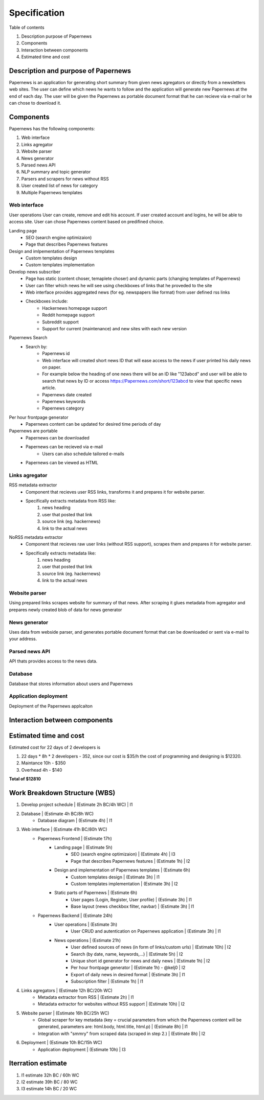 Specification
=============


Table of contents 

#. Description purpose of Papernews
#. Components
#. Interaction between components
#. Estimated time and cost


Description and purpose of Papernews
------------------------------------
Papernews is an application for generating short summary from given news agregators or directly from a newsletters web sites.
The user can define which news he wants to follow and the application will generate new Papernews at the end of each day.
The user will be given the Papernews as portable document format that he can recieve via e-mail or he can chose to download it.


Components
----------

Papernews has the following components:

#. Web interface
#. Links agregator
#. Website parser
#. News generator
#. Parsed news API
#. NLP summary and topic generator
#. Parsers and scrapers for news without RSS
#. User created list of news for category
#. Multiple Papernews templates


Web interface
^^^^^^^^^^^^^

User operations
User can create, remove and edit his account.
If user created account and logins, he will be able to access site.
User can chose Papernews content based on predifined choice.


Landing page
    * SEO (search engine optimizaion)
    * Page that describes Papernews features

Design and imlpementation of Papernews templates
    * Custom templates design
    * Custom templates implementation

Develop news subscriber
    * Page has static (content choser, temaplete choser) and dynamic parts (changing templates of Papernews)
    * User can filter which news he will see using checkboxes of links that he proveded to the site
    * Web interface provides aggregated news (for eg. newspapers like format) from user defined rss links
    * Checkboxes include:
        * Hackernews homepage support
        * Reddit homepage support
        * Subreddit support
        * Support for current (maintenance) and new sites with each new version

Papernews Search
    * Search by:
        * Papernews id
        * Web interface will created short news ID that will ease access to the news if user printed his daily news on paper.
        * For example below the heading of one news there will be an ID like "123abcd" and user will be able 
          to search that news by ID or access https://Papernews.com/short/123abcd to view that specific news article.
        * Papernews date created
        * Papernews keywords
        * Papernews category
    
Per hour frontpage generator
    * Papernews content can be updated for desired time periods of day

Papernews are portable
    * Papernews can be downloaded
    * Papernews can be recieved via e-mail
        * Users can also schedule tailored e-mails
    * Papernews can be viewed as HTML    


Links agregator
^^^^^^^^^^^^^^^
RSS metadata extractor
    * Component that recieves user RSS links, transforms it and prepares it for website parser.
    * Specifically extracts metadata from RSS like:
        #. news heading
        #. user that posted that link
        #. source link (eg. hackernews)
        #. link to the actual news

NoRSS metadata extractor
    * Component that recieves raw user links (without RSS support), scrapes them and prepares it for website parser.
    * Specifically extracts metadata like:
        #. news heading
        #. user that posted that link
        #. source link (eg. hackernews)
        #. link to the actual news


Website parser
^^^^^^^^^^^^^^
Using prepared links scrapes website for summary of that news.
After scraping it glues metadata from agregator and prepares newly created blob of data for news generator


News generator
^^^^^^^^^^^^^^
Uses data from webside parser, and generates portable document format that can be downloaded or sent via e-mail to your address.


Parsed news API
^^^^^^^^^^^^^^^
API thats provides access to the news data.


Database
^^^^^^^^
Database that stores information about users and Papernews

Application deployment
^^^^^^^^^^^^^^^^^^^^^^
Deployment of the Papernews applcaiton

Interaction between components
------------------------------
.. image:: img/diag.png
  :alt: Interaction between components


Estimated time and cost
-----------------------
.. image:: img/timeestimate.png
  :alt: Estimated time of imlpementation

Estimated cost for 22 days of 2 developers is 

#. 22 days * 8h * 2 developers - 352, since our cost is $35/h the cost of programming and designing is $12320.
#. Maintance 10h - $350
#. Overhead 4h - $140

**Total of $12810**


Work Breakdown Structure (WBS)
------------------------------
1. Develop project schedule | (Estimate 2h BC/4h WC) | I1
2. Database | (Estimate 4h BC/8h WC)
    * Database diagram | (Estimate 4h) | I1
3. Web interface | (Estimate 41h BC/80h WC)
    * Papernews Frontend | (Estimate 17h)
        * Landing page | (Estimate 5h)
            * SEO (search engine optimizaion) | (Estimate 4h) | I3
            * Page that describes Papernews features | (Estimate 1h) | I2
        * Design and implementation of Papernews templates | (Estimate 6h)
            * Custom templates design | (Estimate 3h) | I1
            * Custom templates implementation | (Estimate 3h) | I2
        * Static parts of Papernews | (Estimate 6h)
            * User pages (Login, Register, User profile) | (Estimate 3h) | I1
            * Base layout (news checkbox filter, navbar) | (Estimate 3h) | I1
    * Papernews Backend | (Estimate 24h)
        * User operations | (Estimate 3h)
            * User CRUD and autentication on Papernews application | (Estimate 3h) | I1
        * News operations | (Estimate 21h)
            * User defined sources of news (in form of links/custom urls) | (Estimate 10h) | I2
            * Search (by date, name, keywords,...) | (Estimate 5h) | I2
            * Unique short id generator for news and daily news | (Estimate 1h) | I2
            * Per hour frontpage generator | (Estimate 1h) - @kelj0 | I2
            * Export of daily news in desired format | (Estimate 3h) | I1
            * Subscription filter | (Estimate 1h) | I1
4. Links agregators | (Estimate 12h BC/20h WC)
    * Metadata extractor from RSS | (Estimate 2h) | I1
    * Metadata extractor for websites without RSS support | (Estimate 10h) | I2

5. Website parser | (Estimate 16h BC/25h WC)
    * Global scraper for key metadata (key = crucial parameters from which the Papernews content will be generated, parameters are: html.body, html.title, html.p) | (Estimate 8h) | I1
    * Integration with "smmry" from scraped data (scraped in step 2.) | (Estimate 8h) | I2
6. Deployment | (Estimate 10h BC/15h WC)
    * Application deployment | (Estimate 10h) | I3


.. image:: img/wbs.png
  :alt: WBS


Iterration estimate
------------------------------
#. I1 estimate 32h BC / 60h WC
#. I2 estimate 39h BC / 80 WC
#. I3 estimate 14h BC / 20 WC
